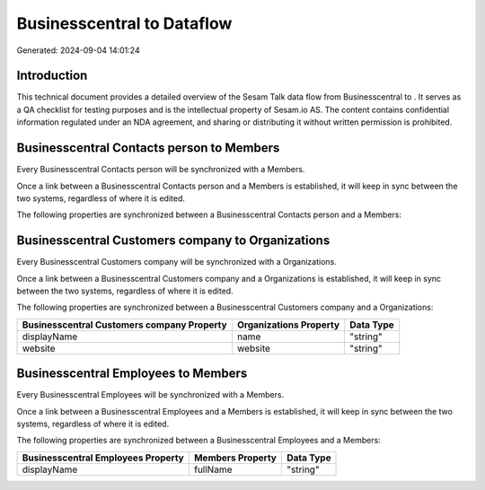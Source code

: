 ============================
Businesscentral to  Dataflow
============================

Generated: 2024-09-04 14:01:24

Introduction
------------

This technical document provides a detailed overview of the Sesam Talk data flow from Businesscentral to . It serves as a QA checklist for testing purposes and is the intellectual property of Sesam.io AS. The content contains confidential information regulated under an NDA agreement, and sharing or distributing it without written permission is prohibited.

Businesscentral Contacts person to  Members
-------------------------------------------
Every Businesscentral Contacts person will be synchronized with a  Members.

Once a link between a Businesscentral Contacts person and a  Members is established, it will keep in sync between the two systems, regardless of where it is edited.

The following properties are synchronized between a Businesscentral Contacts person and a  Members:

.. list-table::
   :header-rows: 1

   * - Businesscentral Contacts person Property
     -  Members Property
     -  Data Type


Businesscentral Customers company to  Organizations
---------------------------------------------------
Every Businesscentral Customers company will be synchronized with a  Organizations.

Once a link between a Businesscentral Customers company and a  Organizations is established, it will keep in sync between the two systems, regardless of where it is edited.

The following properties are synchronized between a Businesscentral Customers company and a  Organizations:

.. list-table::
   :header-rows: 1

   * - Businesscentral Customers company Property
     -  Organizations Property
     -  Data Type
   * - displayName
     - name
     - "string"
   * - website
     - website
     - "string"


Businesscentral Employees to  Members
-------------------------------------
Every Businesscentral Employees will be synchronized with a  Members.

Once a link between a Businesscentral Employees and a  Members is established, it will keep in sync between the two systems, regardless of where it is edited.

The following properties are synchronized between a Businesscentral Employees and a  Members:

.. list-table::
   :header-rows: 1

   * - Businesscentral Employees Property
     -  Members Property
     -  Data Type
   * - displayName
     - fullName
     - "string"


